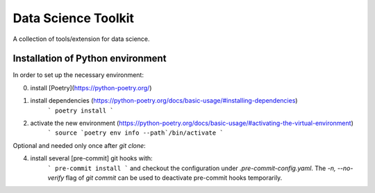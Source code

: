 Data Science Toolkit
====================

A collection of tools/extension for data science.

Installation of Python environment
----------------------------------

In order to set up the necessary environment:

0. install [Poetry](https://python-poetry.org/)
1. install dependencies (https://python-poetry.org/docs/basic-usage/#installing-dependencies)
    ```
    poetry install
    ```
2. activate the new environment (https://python-poetry.org/docs/basic-usage/#activating-the-virtual-environment)
    ```
    source `poetry env info --path`/bin/activate
    ```

Optional and needed only once after `git clone`:

4. install several [pre-commit] git hooks with:
    ```
    pre-commit install
    ```
    and checkout the configuration under `.pre-commit-config.yaml`.
    The `-n, --no-verify` flag of `git commit` can be used to deactivate pre-commit hooks temporarily.
